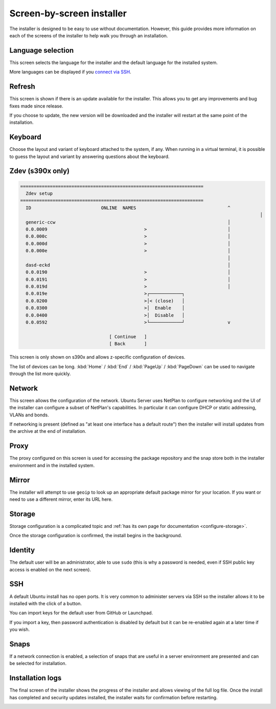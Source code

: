 Screen-by-screen installer
**************************

The installer is designed to be easy to use without documentation. However,
this guide provides more information on each of the screens of the installer to
help walk you through an installation.

Language selection
==================

.. image:: figures/sbs-language.png
   :alt:

This screen selects the language for the installer and the default language
for the installed system.

More languages can be displayed if you
`connect via SSH <https://discourse.ubuntu.com/t/how-to-operate-the-server-installer/16689#connect-via-ssh>`_.

Refresh
=======

.. image:: figures/sbs-refresh.png
   :alt:

This screen is shown if there is an update available for the installer. This
allows you to get any improvements and bug fixes made since release.

If you choose to update, the new version will be downloaded and the installer
will restart at the same point of the installation.

Keyboard
========

.. image:: figures/sbs-keyboard.png
   :alt:

Choose the layout and variant of keyboard attached to the system, if any. When
running in a virtual terminal, it is possible to guess the layout and variant
by answering questions about the keyboard.

Zdev (s390x only)
=================

.. code-block::

    ====================================================================
      Zdev setup                                                      
    ====================================================================
      ID                          ONLINE  NAMES                                  ^
                                                                                             │
      generic-ccw                                                                │
      0.0.0009                                    >                              │
      0.0.000c                                    >                              │
      0.0.000d                                    >                              │
      0.0.000e                                    >                              │
                                                                                 │
      dasd-eckd                                                                  │
      0.0.0190                                    >                              │
      0.0.0191                                    >                              │
      0.0.019d                                    >                              │
      0.0.019e                                    >┌────────────┐                 
      0.0.0200                                    >│< (close)   │                 
      0.0.0300                                    >│  Enable    │                 
      0.0.0400                                    >│  Disable   │                 
      0.0.0592                                    >└────────────┘                v
                                                                                  
                                     [ Continue   ]                               
                                     [ Back       ]                               
                                                                         

This screen is only shown on s390x and allows z-specific configuration of
devices.

The list of devices can be long. :kbd:`Home` / :kbd:`End` / :kbd:`PageUp` 
/ :kbd:`PageDown` can be used to navigate through the list more quickly.

Network
=======

.. image:: figures/sbs-network.png
   :alt:

This screen allows the configuration of the network. Ubuntu Server uses NetPlan
to configure networking and the UI of the installer can configure a subset of
NetPlan's capabilities. In particular it can configure DHCP or static
addressing, VLANs and bonds.

If networking is present (defined as "at least one interface has a default
route") then the installer will install updates from the archive at the end of
installation.

Proxy
=====

.. image:: figures/sbs-proxy.png
   :alt:

The proxy configured on this screen is used for accessing the package
repository and the snap store both in the installer environment and in the
installed system.

Mirror
======

.. image:: figures/sbs-mirror.png
   :alt:

The installer will attempt to use ``geoip`` to look up an appropriate default
package mirror for your location. If you want or need to use a different
mirror, enter its URL here.

Storage
=======

.. image:: figures/sbs-storage.png
   :alt:

Storage configuration is a complicated topic and :ref:`has its own page for documentation <configure-storage>`.

.. image:: figures/sbs-confirm-storage.png
   :alt:

Once the storage configuration is confirmed, the install begins in the
background.

Identity
========

.. image:: figures/sbs-identity.png
   :alt:

The default user will be an administrator, able to use ``sudo`` (this is why a
password is needed, even if SSH public key access is enabled on the next
screen).

SSH
===

.. image:: figures/sbs-ssh.png
   :alt:

A default Ubuntu install has no open ports. It is very common to administer
servers via SSH so the installer allows it to be installed with the click of a
button.

You can import keys for the default user from GitHub or Launchpad.

If you import a key, then password authentication is disabled by default but it
can be re-enabled again at a later time if you wish.

Snaps
=====

.. image:: figures/sbs-snaps.png
   :alt:

If a network connection is enabled, a selection of snaps that are useful in a
server environment are presented and can be selected for installation.

Installation logs
=================

.. image:: figures/sbs-logs.png
   :alt:

The final screen of the installer shows the progress of the installer and
allows viewing of the full log file. Once the install has completed and
security updates installed, the installer waits for confirmation before
restarting.

.. image:: figures/sbs-complete.png
   :alt:

